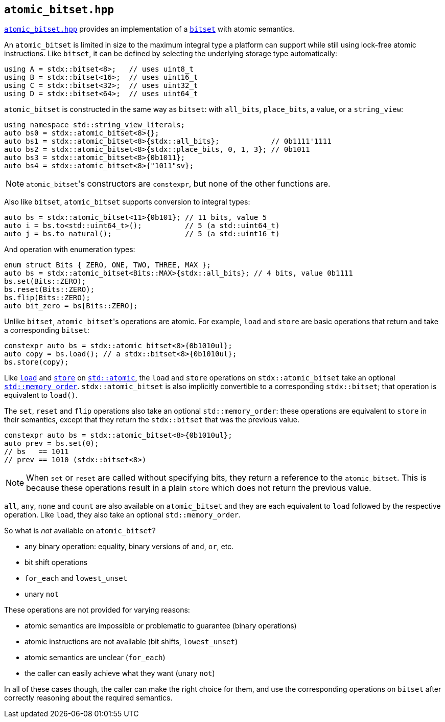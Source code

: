 
== `atomic_bitset.hpp`

https://github.com/intel/cpp-std-extensions/blob/main/include/stdx/atomic_bitset.hpp[`atomic_bitset.hpp`]
provides an implementation of a xref:bitset.adoc#_bitset_hpp[`bitset`] with atomic semantics.

An `atomic_bitset` is limited in size to the maximum integral type a platform
can support while still using lock-free atomic instructions. Like `bitset`, it
can be defined by selecting the underlying storage type automatically:
[source,cpp]
----
using A = stdx::bitset<8>;   // uses uint8_t
using B = stdx::bitset<16>;  // uses uint16_t
using C = stdx::bitset<32>;  // uses uint32_t
using D = stdx::bitset<64>;  // uses uint64_t
----

`atomic_bitset` is constructed in the same way as `bitset`: with `all_bits`,
`place_bits`, a value, or a `string_view`:
[source,cpp]
----
using namespace std::string_view_literals;
auto bs0 = stdx::atomic_bitset<8>{};
auto bs1 = stdx::atomic_bitset<8>{stdx::all_bits};            // 0b1111'1111
auto bs2 = stdx::atomic_bitset<8>{stdx::place_bits, 0, 1, 3}; // 0b1011
auto bs3 = stdx::atomic_bitset<8>{0b1011};
auto bs4 = stdx::atomic_bitset<8>{"1011"sv};
----

NOTE: `atomic_bitset`​'s constructors are `constexpr`, but none of the other
functions are.

Also like `bitset`, `atomic_bitset` supports conversion to integral types:
[source,cpp]
----
auto bs = stdx::atomic_bitset<11>{0b101}; // 11 bits, value 5
auto i = bs.to<std::uint64_t>();          // 5 (a std::uint64_t)
auto j = bs.to_natural();                 // 5 (a std::uint16_t)
----

And operation with enumeration types:
[source,cpp]
----
enum struct Bits { ZERO, ONE, TWO, THREE, MAX };
auto bs = stdx::atomic_bitset<Bits::MAX>{stdx::all_bits}; // 4 bits, value 0b1111
bs.set(Bits::ZERO);
bs.reset(Bits::ZERO);
bs.flip(Bits::ZERO);
auto bit_zero = bs[Bits::ZERO];
----

Unlike `bitset`, `atomic_bitset`​'s operations are atomic. For example, `load`
and `store` are basic operations that return and take a corresponding `bitset`:

[source,cpp]
----
constexpr auto bs = stdx::atomic_bitset<8>{0b1010ul};
auto copy = bs.load(); // a stdx::bitset<8>{0b1010ul};
bs.store(copy);
----

Like https://en.cppreference.com/w/cpp/atomic/atomic/load[`load`] and
https://en.cppreference.com/w/cpp/atomic/atomic/store[`store`] on
https://en.cppreference.com/w/cpp/atomic/atomic[`std::atomic`], the `load` and
`store` operations on `stdx::atomic_bitset` take an optional
https://en.cppreference.com/w/cpp/atomic/memory_order[`std::memory_order`].
`stdx::atomic_bitset` is also implicitly convertible to a corresponding
`stdx::bitset`; that operation is equivalent to `load()`.

The `set`, `reset` and `flip` operations also take an optional
`std::memory_order`: these operations are equivalent to `store` in their
semantics, except that they return the `stdx::bitset` that was the previous
value.

[source,cpp]
----
constexpr auto bs = stdx::atomic_bitset<8>{0b1010ul};
auto prev = bs.set(0);
// bs   == 1011
// prev == 1010 (stdx::bitset<8>)
----

NOTE: When `set` or `reset` are called without specifying bits, they return a
reference to the `atomic_bitset`. This is because these operations result in a
plain `store` which does not return the previous value.

`all`, `any`, `none` and `count` are also available on `atomic_bitset` and they
are each equivalent to `load` followed by the respective operation. Like `load`,
they also take an optional `std::memory_order`.

So what is _not_ available on `atomic_bitset`?

 * any binary operation: equality, binary versions of `and`, `or`, etc.
 * bit shift operations
 * `for_each` and `lowest_unset`
 * unary `not`

These operations are not provided for varying reasons:

 * atomic semantics are impossible or problematic to guarantee (binary operations)
 * atomic instructions are not available (bit shifts, `lowest_unset`)
 * atomic semantics are unclear (`for_each`)
 * the caller can easily achieve what they want (unary `not`)

In all of these cases though, the caller can make the right choice for them, and
use the corresponding operations on `bitset` after correctly reasoning about the
required semantics.
